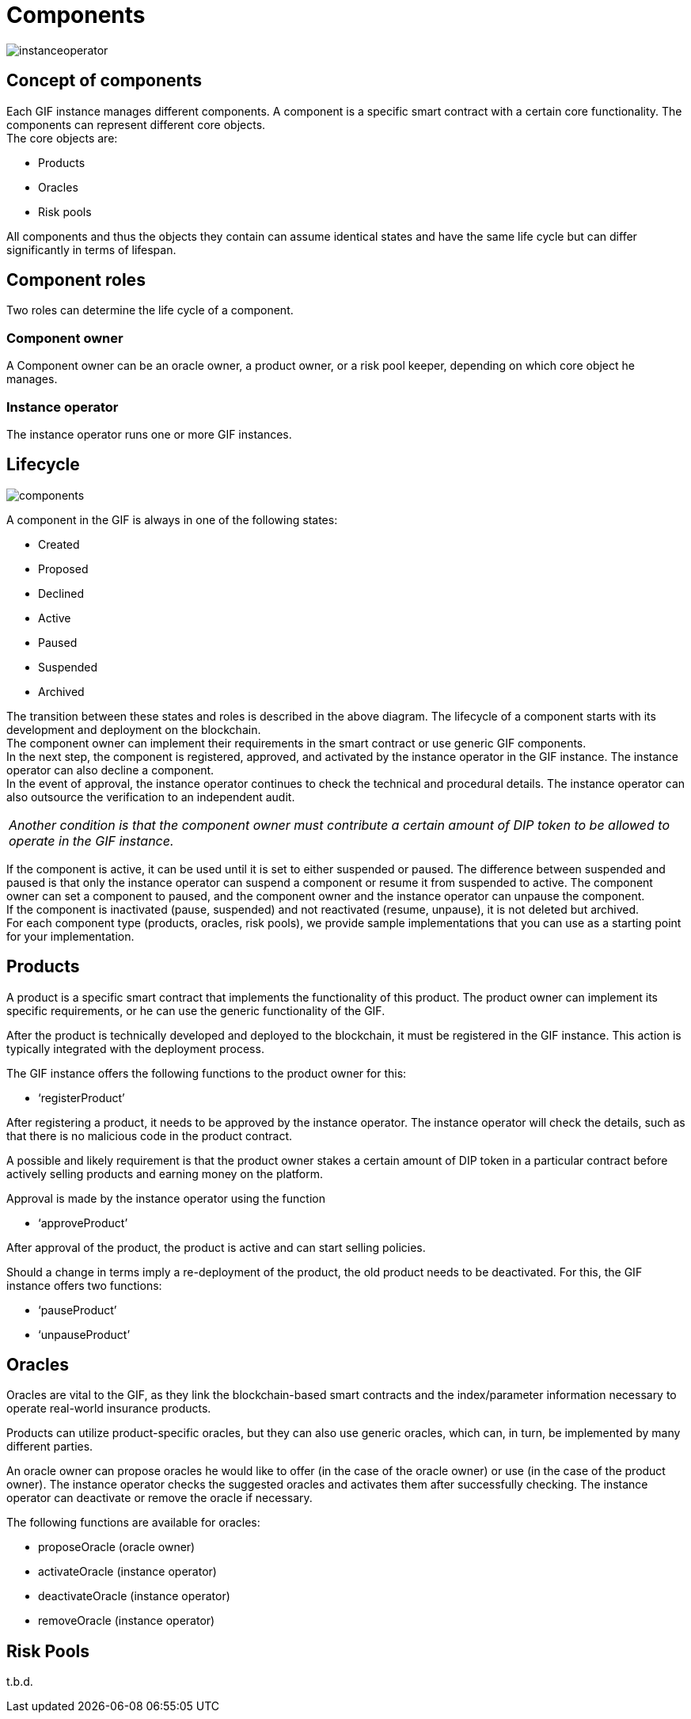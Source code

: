 = Components

image::_images/instanceoperator.png[]

== Concept of components
Each GIF instance manages different components. A component is a specific smart contract with a certain core functionality. The components can represent different core objects. +
The core objects are:

* Products
* Oracles
* Risk pools

All components and thus the objects they contain can assume identical states and have the same life cycle but can differ significantly in terms of lifespan.

== Component roles
Two roles can determine the life cycle of a component.

=== Component owner
A Component owner can be an oracle owner, a product owner, or a risk pool keeper, depending on which core object he manages.

=== Instance operator
The instance operator runs one or more GIF instances.

== Lifecycle

image::_images/components.jpg[]

A component in the GIF is always in one of the following states: 

* Created
* Proposed
* Declined
* Active
* Paused
* Suspended
* Archived

The transition between these states and roles is described in the above diagram. The lifecycle of a component starts with its development and deployment on the blockchain. +
The component owner can implement their requirements in the smart contract or use generic GIF components. +
In the next step, the component is registered, approved, and activated by the instance operator in the GIF instance. The instance operator can also decline a component. +
In the event of approval, the instance operator continues to check the technical and procedural details. The instance operator can also outsource the verification to an independent audit.
|===
|_Another condition is that the component owner must contribute a certain amount of DIP token to be allowed to operate in the GIF instance._
|===
If the component is active, it can be used until it is set to either suspended or paused. The difference between suspended and paused is that only the instance operator can suspend a component or resume it from suspended to active. The component owner can set a component to paused, and the component owner and the instance operator can unpause the component. +
If the component is inactivated (pause, suspended) and not reactivated (resume, unpause), it is not deleted but archived. +
For each component type (products, oracles, risk pools), we provide sample implementations that you can use as a starting point for your implementation. 


== Products

A product is a specific smart contract that implements the functionality of this product. The product owner can implement its specific requirements, or he can use the generic functionality of the GIF. +

After the product is technically developed and deployed to the blockchain, it must be registered in the GIF instance. This action is typically integrated with the deployment process. +

The GIF instance offers the following functions to the product owner for this: +

* '`registerProduct`'

After registering a product, it needs to be approved by the instance operator. The instance operator will check the details, such as that there is no malicious code in the product contract. +

A possible and likely requirement is that the product owner stakes a certain amount of DIP token in a particular contract before actively selling products and earning money on the platform. +

Approval is made by the instance operator using the function

* '`approveProduct`'

After approval of the product, the product is active and can start selling policies. +

Should a change in terms imply a re-deployment of the product, the old product needs to be deactivated. For this, the GIF instance offers two functions: +

* '`pauseProduct`'
* '`unpauseProduct`'

== Oracles

Oracles are vital to the GIF, as they link the blockchain-based smart contracts and the index/parameter information necessary to operate real-world insurance products. +

Products can utilize product-specific oracles, but they can also use generic oracles, which can, in turn, be implemented by many different parties. +

An oracle owner can propose oracles he would like to offer (in the case of the oracle owner) or use (in the case of the product owner). The instance operator checks the suggested oracles and activates them after successfully checking. The instance operator can deactivate or remove the oracle if necessary. +

The following functions are available for oracles: +

* proposeOracle (oracle owner)
* activateOracle (instance operator)
* deactivateOracle (instance operator)
* removeOracle (instance operator)

== Risk Pools
t.b.d.

